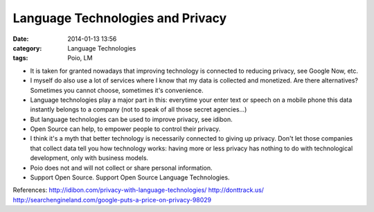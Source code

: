 Language Technologies and Privacy
#################################
:date: 2014-01-13 13:56
:category: Language Technologies
:tags: Poio, LM

- It is taken for granted nowadays that improving technology is connected to reducing privacy, see Google Now, etc.
- I myself do also use a lot of services where I know that my data is collected and monetized. Are there alternatives? Sometimes you cannot choose, sometimes it's convenience.
- Language technologies play a major part in this: everytime your enter text or speech on a mobile phone this data instantly belongs to a company (not to speak of all those secret agencies...)

- But language technologies can be used to improve privacy, see idibon.
- Open Source can help, to empower people to control their privacy.
- I think it's a myth that better technology is necessarily connected to giving up privacy. Don't let those companies that collect data tell you how technology works: having more or less privacy has nothing to do with technological development, only with business models.

- Poio does not and will not collect or share personal information.
- Support Open Source. Support Open Source Language Technologies.

References:
http://idibon.com/privacy-with-language-technologies/
http://donttrack.us/
http://searchengineland.com/google-puts-a-price-on-privacy-98029